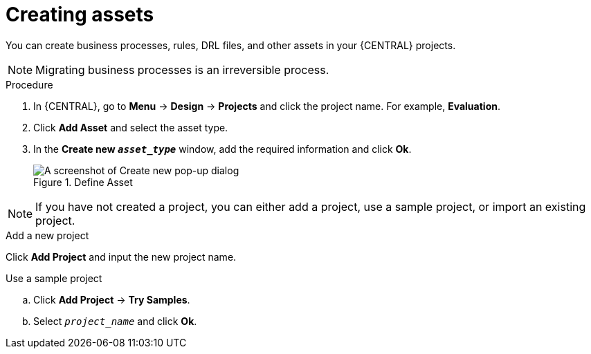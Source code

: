 [id='creating_assets_proc_{context}']
= Creating assets

You can create business processes, rules, DRL files, and other assets in your {CENTRAL} projects.

NOTE: Migrating business processes is an irreversible process.

.Procedure
. In {CENTRAL}, go to *Menu* -> *Design* -> *Projects* and click the project name. For example, *Evaluation*.
. Click *Add Asset* and select the asset type.
. In the *Create new `__asset_type__`* window, add the required information and click *Ok*.
+
.Define Asset
image::getting-started/3275.png[A screenshot of Create new pop-up dialog]

NOTE: If you have not created a project, you can either add a project, use a sample project, or import an existing project.

.Add a new project
Click *Add Project* and input the new project name.

.Use a sample project
.. Click *Add Project* -> *Try Samples*.
.. Select `__project_name__` and click *Ok*.
